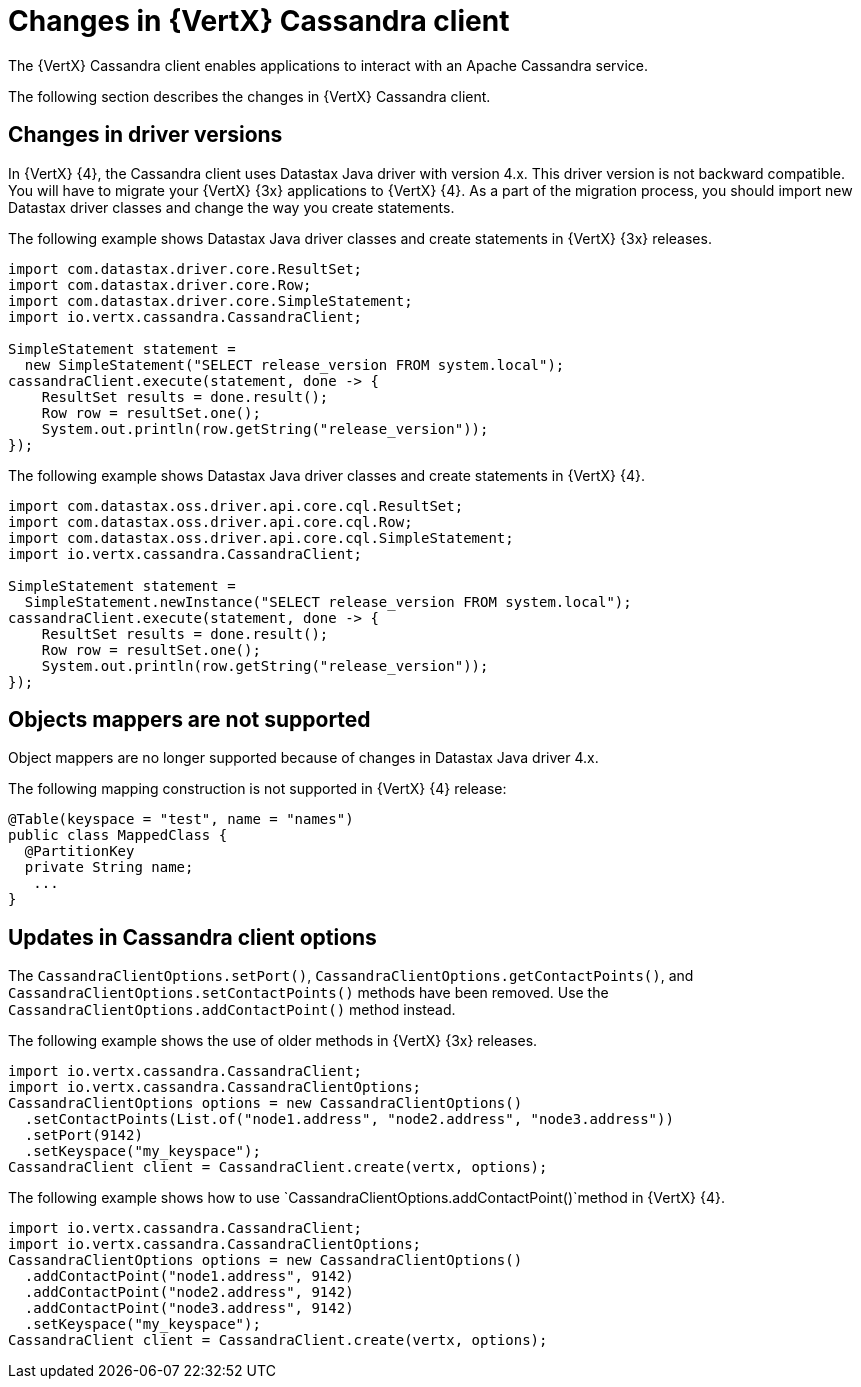 [id="changes-in-vertx-cassandra-client_{context}"]
= Changes in {VertX} Cassandra client

The {VertX} Cassandra client enables applications to interact with an Apache Cassandra service.

The following section describes the changes in {VertX} Cassandra client.

== Changes in driver versions

In {VertX} {4}, the Cassandra client uses Datastax Java driver with version 4.x. This driver version is not backward compatible. You will have to migrate your {VertX} {3x} applications to {VertX} {4}. As a part of the migration process, you should import new Datastax driver classes and change the way you create statements.

The following example shows Datastax Java driver classes and create statements in {VertX} {3x} releases.

----
import com.datastax.driver.core.ResultSet;
import com.datastax.driver.core.Row;
import com.datastax.driver.core.SimpleStatement;
import io.vertx.cassandra.CassandraClient;

SimpleStatement statement =
  new SimpleStatement("SELECT release_version FROM system.local");
cassandraClient.execute(statement, done -> {
    ResultSet results = done.result();
    Row row = resultSet.one();
    System.out.println(row.getString("release_version"));
});
----

The following example shows Datastax Java driver classes and create statements in {VertX} {4}.

----
import com.datastax.oss.driver.api.core.cql.ResultSet;
import com.datastax.oss.driver.api.core.cql.Row;
import com.datastax.oss.driver.api.core.cql.SimpleStatement;
import io.vertx.cassandra.CassandraClient;

SimpleStatement statement =
  SimpleStatement.newInstance("SELECT release_version FROM system.local");
cassandraClient.execute(statement, done -> {
    ResultSet results = done.result();
    Row row = resultSet.one();
    System.out.println(row.getString("release_version"));
});
----

== Objects mappers are not supported

Object mappers are no longer supported because of changes in Datastax Java driver 4.x.

The following mapping construction is not supported in {VertX} {4} release:

----
@Table(keyspace = "test", name = "names")
public class MappedClass {
  @PartitionKey
  private String name;
   ...
}
----

== Updates in Cassandra client options

The `CassandraClientOptions.setPort()`, `CassandraClientOptions.getContactPoints()`, and `CassandraClientOptions.setContactPoints()` methods have been removed. Use the `CassandraClientOptions.addContactPoint()` method instead.

The following example shows the use of older methods in {VertX} {3x} releases.

----
import io.vertx.cassandra.CassandraClient;
import io.vertx.cassandra.CassandraClientOptions;
CassandraClientOptions options = new CassandraClientOptions()
  .setContactPoints(List.of("node1.address", "node2.address", "node3.address"))
  .setPort(9142)
  .setKeyspace("my_keyspace");
CassandraClient client = CassandraClient.create(vertx, options);
----

The following example shows how to use `CassandraClientOptions.addContactPoint()`method in {VertX} {4}.

----
import io.vertx.cassandra.CassandraClient;
import io.vertx.cassandra.CassandraClientOptions;
CassandraClientOptions options = new CassandraClientOptions()
  .addContactPoint("node1.address", 9142)
  .addContactPoint("node2.address", 9142)
  .addContactPoint("node3.address", 9142)
  .setKeyspace("my_keyspace");
CassandraClient client = CassandraClient.create(vertx, options);
----
